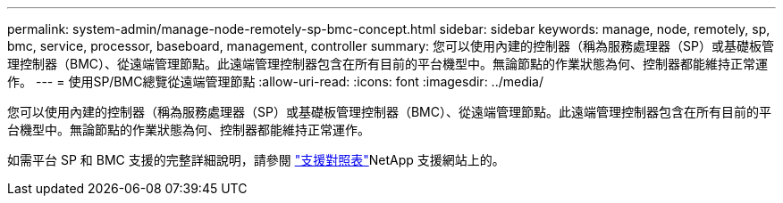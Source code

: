 ---
permalink: system-admin/manage-node-remotely-sp-bmc-concept.html 
sidebar: sidebar 
keywords: manage, node, remotely, sp, bmc, service, processor, baseboard, management, controller 
summary: 您可以使用內建的控制器（稱為服務處理器（SP）或基礎板管理控制器（BMC）、從遠端管理節點。此遠端管理控制器包含在所有目前的平台機型中。無論節點的作業狀態為何、控制器都能維持正常運作。 
---
= 使用SP/BMC總覽從遠端管理節點
:allow-uri-read: 
:icons: font
:imagesdir: ../media/


[role="lead"]
您可以使用內建的控制器（稱為服務處理器（SP）或基礎板管理控制器（BMC）、從遠端管理節點。此遠端管理控制器包含在所有目前的平台機型中。無論節點的作業狀態為何、控制器都能維持正常運作。

如需平台 SP 和 BMC 支援的完整詳細說明，請參閱 link:https://mysupport.netapp.com/site/info/sp-bmc["支援對照表"^]NetApp 支援網站上的。
